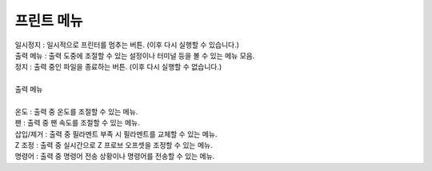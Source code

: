 .. _targetPrintMenu:

프린트 메뉴
--------------------------

.. raw:: html

    <style> 
    .orangecircle {color:#ff5300; font-size:20px} 
    .blackcircle {color:black; font-size:20px} 
    .bluecircle {color:#3172f4; font-size:20px}
    .skybluecircle {color:#00FFFF; font-size:20px}
    .yellowcircle {color:#fbbc05; font-size:20px}
    .subtitle {color:black; font-weight:bold; font-size:28px}
    .blackbold {color:black; font-weight:bold;}
    .redbold {color:red; font-weight:bold;}
    .centertext {text-align: center;}
    </style>

.. role:: orangecircle
.. role:: blackcircle
.. role:: bluecircle
.. role:: skybluecircle
.. role:: yellowcircle
.. role:: subtitle
.. role:: blackbold
.. role:: redbold
.. role:: centertext

.. image:: /images/MenuUI/36_Printing_Screen.jpg
    :width: 800

| 일시정지 : 일시적으로 프린터를 멈추는 버튼. (이후 다시 실행할 수 있습니다.)
| 출력 메뉴 : 출력 도중에 조절할 수 있는 설정이나 터미널 등을 볼 수 있는 메뉴 모음.
| 정지 : 출력 중인 파일을 종료하는 버튼. (이후 다시 실행할 수 없습니다.)

|
| :subtitle:`출력 메뉴`

.. image:: /images/MenuUI/37_PS_More.jpg
   :width: 800

|
| 온도 : 출력 중 온도를 조절할 수 있는 메뉴.
| 팬 : 출력 중 팬 속도를 조절할 수 있는 메뉴.
| 삽입/제거 : 출력 중 필라멘트 부족 시 필라멘트를 교체할 수 있는 메뉴.
| Z 조정 : 출력 중 실시간으로 Z 프로브 오프셋을 조정할 수 있는 메뉴.
| 명령어 : 출력 중 명령어 전송 상황이나 명령어를 전송할 수 있는 메뉴.